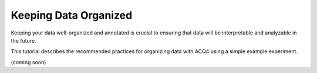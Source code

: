 .. _userTutorialsDataOrganization:

Keeping Data Organized
======================

Keeping your data well-organized and annotated is crucial to ensuring that data will be interpretable and analyzable in the future. 

This tutorial describes the recommended practices for organizing data with ACQ4 using a simple example experiment. 

(coming soon)
